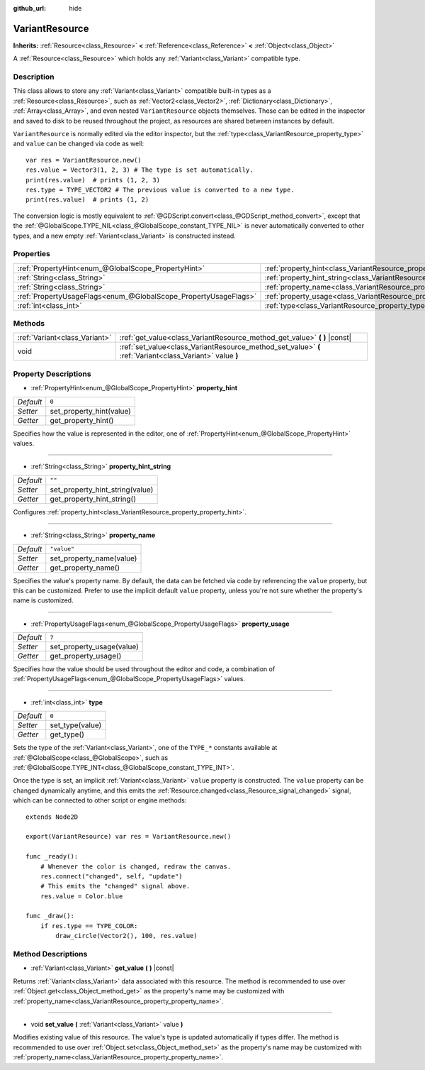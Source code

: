 :github_url: hide

.. Generated automatically by doc/tools/make_rst.py in Godot's source tree.
.. DO NOT EDIT THIS FILE, but the VariantResource.xml source instead.
.. The source is found in doc/classes or modules/<name>/doc_classes.

.. _class_VariantResource:

VariantResource
===============

**Inherits:** :ref:`Resource<class_Resource>` **<** :ref:`Reference<class_Reference>` **<** :ref:`Object<class_Object>`

A :ref:`Resource<class_Resource>` which holds any :ref:`Variant<class_Variant>` compatible type.

Description
-----------

This class allows to store any :ref:`Variant<class_Variant>` compatible built-in types as a :ref:`Resource<class_Resource>`, such as :ref:`Vector2<class_Vector2>`, :ref:`Dictionary<class_Dictionary>`, :ref:`Array<class_Array>`, and even nested ``VariantResource`` objects themselves. These can be edited in the inspector and saved to disk to be reused throughout the project, as resources are shared between instances by default.

\ ``VariantResource`` is normally edited via the editor inspector, but the :ref:`type<class_VariantResource_property_type>` and ``value`` can be changed via code as well:

::

    var res = VariantResource.new()
    res.value = Vector3(1, 2, 3) # The type is set automatically.
    print(res.value)  # prints (1, 2, 3)
    res.type = TYPE_VECTOR2 # The previous value is converted to a new type.
    print(res.value)  # prints (1, 2)

The conversion logic is mostly equivalent to :ref:`@GDScript.convert<class_@GDScript_method_convert>`, except that the :ref:`@GlobalScope.TYPE_NIL<class_@GlobalScope_constant_TYPE_NIL>` is never automatically converted to other types, and a new empty :ref:`Variant<class_Variant>` is constructed instead.

Properties
----------

+-----------------------------------------------------------------+----------------------------------------------------------------------------------+-------------+
| :ref:`PropertyHint<enum_@GlobalScope_PropertyHint>`             | :ref:`property_hint<class_VariantResource_property_property_hint>`               | ``0``       |
+-----------------------------------------------------------------+----------------------------------------------------------------------------------+-------------+
| :ref:`String<class_String>`                                     | :ref:`property_hint_string<class_VariantResource_property_property_hint_string>` | ``""``      |
+-----------------------------------------------------------------+----------------------------------------------------------------------------------+-------------+
| :ref:`String<class_String>`                                     | :ref:`property_name<class_VariantResource_property_property_name>`               | ``"value"`` |
+-----------------------------------------------------------------+----------------------------------------------------------------------------------+-------------+
| :ref:`PropertyUsageFlags<enum_@GlobalScope_PropertyUsageFlags>` | :ref:`property_usage<class_VariantResource_property_property_usage>`             | ``7``       |
+-----------------------------------------------------------------+----------------------------------------------------------------------------------+-------------+
| :ref:`int<class_int>`                                           | :ref:`type<class_VariantResource_property_type>`                                 | ``0``       |
+-----------------------------------------------------------------+----------------------------------------------------------------------------------+-------------+

Methods
-------

+-------------------------------+----------------------------------------------------------------------------------------------------------+
| :ref:`Variant<class_Variant>` | :ref:`get_value<class_VariantResource_method_get_value>` **(** **)** |const|                             |
+-------------------------------+----------------------------------------------------------------------------------------------------------+
| void                          | :ref:`set_value<class_VariantResource_method_set_value>` **(** :ref:`Variant<class_Variant>` value **)** |
+-------------------------------+----------------------------------------------------------------------------------------------------------+

Property Descriptions
---------------------

.. _class_VariantResource_property_property_hint:

- :ref:`PropertyHint<enum_@GlobalScope_PropertyHint>` **property_hint**

+-----------+--------------------------+
| *Default* | ``0``                    |
+-----------+--------------------------+
| *Setter*  | set_property_hint(value) |
+-----------+--------------------------+
| *Getter*  | get_property_hint()      |
+-----------+--------------------------+

Specifies how the value is represented in the editor, one of :ref:`PropertyHint<enum_@GlobalScope_PropertyHint>` values.

----

.. _class_VariantResource_property_property_hint_string:

- :ref:`String<class_String>` **property_hint_string**

+-----------+---------------------------------+
| *Default* | ``""``                          |
+-----------+---------------------------------+
| *Setter*  | set_property_hint_string(value) |
+-----------+---------------------------------+
| *Getter*  | get_property_hint_string()      |
+-----------+---------------------------------+

Configures :ref:`property_hint<class_VariantResource_property_property_hint>`.

----

.. _class_VariantResource_property_property_name:

- :ref:`String<class_String>` **property_name**

+-----------+--------------------------+
| *Default* | ``"value"``              |
+-----------+--------------------------+
| *Setter*  | set_property_name(value) |
+-----------+--------------------------+
| *Getter*  | get_property_name()      |
+-----------+--------------------------+

Specifies the value's property name. By default, the data can be fetched via code by referencing the ``value`` property, but this can be customized. Prefer to use the implicit default ``value`` property, unless you're not sure whether the property's name is customized.

----

.. _class_VariantResource_property_property_usage:

- :ref:`PropertyUsageFlags<enum_@GlobalScope_PropertyUsageFlags>` **property_usage**

+-----------+---------------------------+
| *Default* | ``7``                     |
+-----------+---------------------------+
| *Setter*  | set_property_usage(value) |
+-----------+---------------------------+
| *Getter*  | get_property_usage()      |
+-----------+---------------------------+

Specifies how the value should be used throughout the editor and code, a combination of :ref:`PropertyUsageFlags<enum_@GlobalScope_PropertyUsageFlags>` values.

----

.. _class_VariantResource_property_type:

- :ref:`int<class_int>` **type**

+-----------+-----------------+
| *Default* | ``0``           |
+-----------+-----------------+
| *Setter*  | set_type(value) |
+-----------+-----------------+
| *Getter*  | get_type()      |
+-----------+-----------------+

Sets the type of the :ref:`Variant<class_Variant>`, one of the ``TYPE_*`` constants available at :ref:`@GlobalScope<class_@GlobalScope>`, such as :ref:`@GlobalScope.TYPE_INT<class_@GlobalScope_constant_TYPE_INT>`.

Once the type is set, an implicit :ref:`Variant<class_Variant>` ``value`` property is constructed. The ``value`` property can be changed dynamically anytime, and this emits the :ref:`Resource.changed<class_Resource_signal_changed>` signal, which can be connected to other script or engine methods:

::

    extends Node2D
    
    export(VariantResource) var res = VariantResource.new()
    
    func _ready():
        # Whenever the color is changed, redraw the canvas.
        res.connect("changed", self, "update")
        # This emits the "changed" signal above.
        res.value = Color.blue
    
    func _draw():
        if res.type == TYPE_COLOR:
            draw_circle(Vector2(), 100, res.value)

Method Descriptions
-------------------

.. _class_VariantResource_method_get_value:

- :ref:`Variant<class_Variant>` **get_value** **(** **)** |const|

Returns :ref:`Variant<class_Variant>` data associated with this resource. The method is recommended to use over :ref:`Object.get<class_Object_method_get>` as the property's name may be customized with :ref:`property_name<class_VariantResource_property_property_name>`.

----

.. _class_VariantResource_method_set_value:

- void **set_value** **(** :ref:`Variant<class_Variant>` value **)**

Modifies existing value of this resource. The value's type is updated automatically if types differ. The method is recommended to use over :ref:`Object.set<class_Object_method_set>` as the property's name may be customized with :ref:`property_name<class_VariantResource_property_property_name>`.

.. |virtual| replace:: :abbr:`virtual (This method should typically be overridden by the user to have any effect.)`
.. |const| replace:: :abbr:`const (This method has no side effects. It doesn't modify any of the instance's member variables.)`
.. |vararg| replace:: :abbr:`vararg (This method accepts any number of arguments after the ones described here.)`
